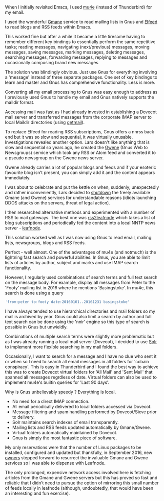 #+BEGIN_COMMENT
.. title: Gnus now unbelievably speedy
.. slug: gnus-now-unbelievably-speedy
.. date: 2017-01-13 13:10:30 UTC
.. tags: gnus,email,rss,news
.. category: emacs
.. link:
.. description: how to read mail, news, RSS and blogs using Gnus
.. type: text
#+END_COMMENT

When I initially revisited Emacs, I used [[http://www.yakshaving.co.uk/posts/thunderbird-to-mu4e/][mu4e]] (instead of Thunderbird)
for my email.

I used the wonderful [[http://gmane.org/about/][Gmane]] service to read mailing lists in Gnus and
[[https://github.com/skeeto/elfeed][Elfeed]] to read blogs and RSS feeds within Emacs.

This worked fine but after a while it became a little tiresome having
to remember different key bindings to essentially perform the same
repetitive tasks; reading messages, navigating (next/previous)
messages, moving messages, saving messages, marking messages, deleting
messages, searching messages, forwarding messages, replying to
messages and occasionally composing brand new messages.

The solution was blindingly obvious. Just use Gnus for everything
involving a 'message' instead of three separate packages. One set of
key bindings to learn and master and Gnus has comprehensive
functionality. Less is more.

Converting all my email processing to Gnus was easy enough to address
as I previously used Gnus to handle my email and Gnus natively
supports the maildir format.

Accessing mail was fast as I had already invested in establishing a
Dovecot mail server and transferred messages from the corporate IMAP
server to local Maildir directories (using [[http://pyropus.ca/software/getmail/][getmail]]).

To replace Elfeed for reading RSS subscriptions, Gnus offers a nnrss
back end but it was so slow and sequential, it was virtually
unusable. Investigations revealed another option. Lars doesn't like
anything that is slow and sequential so years ago, he created the
[[http://gwene.org/][Gwene]] (Gnus Web to Newsgroups) service which took any RSS or Atom feed
and converted it to a pseudo newsgroup on the Gwene news server.

Gwene already carries a lot of popular blogs and feeds and if your
esoteric favourite blog isn't present, you can simply add it and the
content appears immediately.

I was about to celebrate and put the kettle on when, suddenly,
unexpectedly and rather inconveniently, Lars decided to [[https://lars.ingebrigtsen.no/2016/07/28/the-end-of-gmane/][shutdown]] the
freely available Gmane (and Gwene) services for understandable reasons
(idiots launching DDOS attacks on the servers, threat of legal
action).

I then researched alternative methods and experimented with a number
of RSS to mail gateways. The best one was [[http://user42.tuxfamily.org/rss2leafnode/index.html][rss2leafnode]] which takes a
list of blog subscriptions and periodically fed the content into a
local NNTP news server - [[http://krusty.dt.e-technik.tu-dortmund.de/~ma/leafnode/beta/][leafnode]].

This solution worked well as I was now using Gnus to read email,
mailing lists, newsgroups, blogs and RSS feeds.

Perfect - well almost. One of the advantages of mu4e (and notmuch) is
the lightning fast search and powerful abilities. In Gnus, you are
able to limit lists of articles by author, subject and marks and use
IMAP search functionality.

However, I regularly used combinations of search terms and full text
search on the message body. For example, display all messages from
Peter to the 'Footy' mailing list in 2016 where he mentions
'Basingstoke'. In mu4e, this search is done using a query

#+BEGIN_SRC sh
    'from:peter to:footy date:20160101..20161231 basingstoke'
#+END_SRC

I have always tended to use hierarchical directories and mail folders
so my mail is archived by year. Gnus could also limit a search by
author and full text search can be done using the 'nnir' engine so
this type of search is possible in Gnus but unwieldly.

Combinations of multiple search terms were slightly more problematic
but as I was already running a local mail server (Dovecot), I decided
to use [[http://lucene.apache.org/solr/][Solr]] to implement more flexible searching in my mail folders.

Occasionally, I want to search for a message and I have no clue who
sent it or when so I need to search all email messages in all folders
for 'cobain conspiracy'. This is easy in Thunderbird and I found the
best way to achieve this was to create Dovecot virtual folders for
'All Mail' and 'Sent Mail' that spanned all messages regrdless of
date. Virtual folders can also be used to implement mu4e's builtin
queries for 'Last 90 days'.

Why is Gnus unbelievably speedy ? Everything is local.

- No need for a direct IMAP connection.
- All email periodically delivered to local folders accessed via
  Dovecot.
- Message filtering and spam handling performed by Dovecot/Sieve prior
  to delivery.
- Solr maintains search indexes of email transparently.
- Mailing lists and RSS feeds updated automatically by Gmane/Gwene.
- Virtual folders automatically maintained by Dovecot.
- Gnus is simply the most fantastic piece of software.

My only reservations were that the number of Linux packages to be
installed, configured and updated but thankfully, in September 2016,
new [[http://home.gmane.org/][owners]] stepped forward to resurrect the invaluable Gmane and Gwene
services so I was able to dispense with Leafnode.

The only prolonged, expensive network access involved here is fetching
articles from the Gmane and Gwene servers but this has proved so fast
and reliable that I didn't need to pursue the option of mirroring this
small number of feeds locally in leafnode (although, undoubtedly, that
would have been an interesting and fun exercise).
